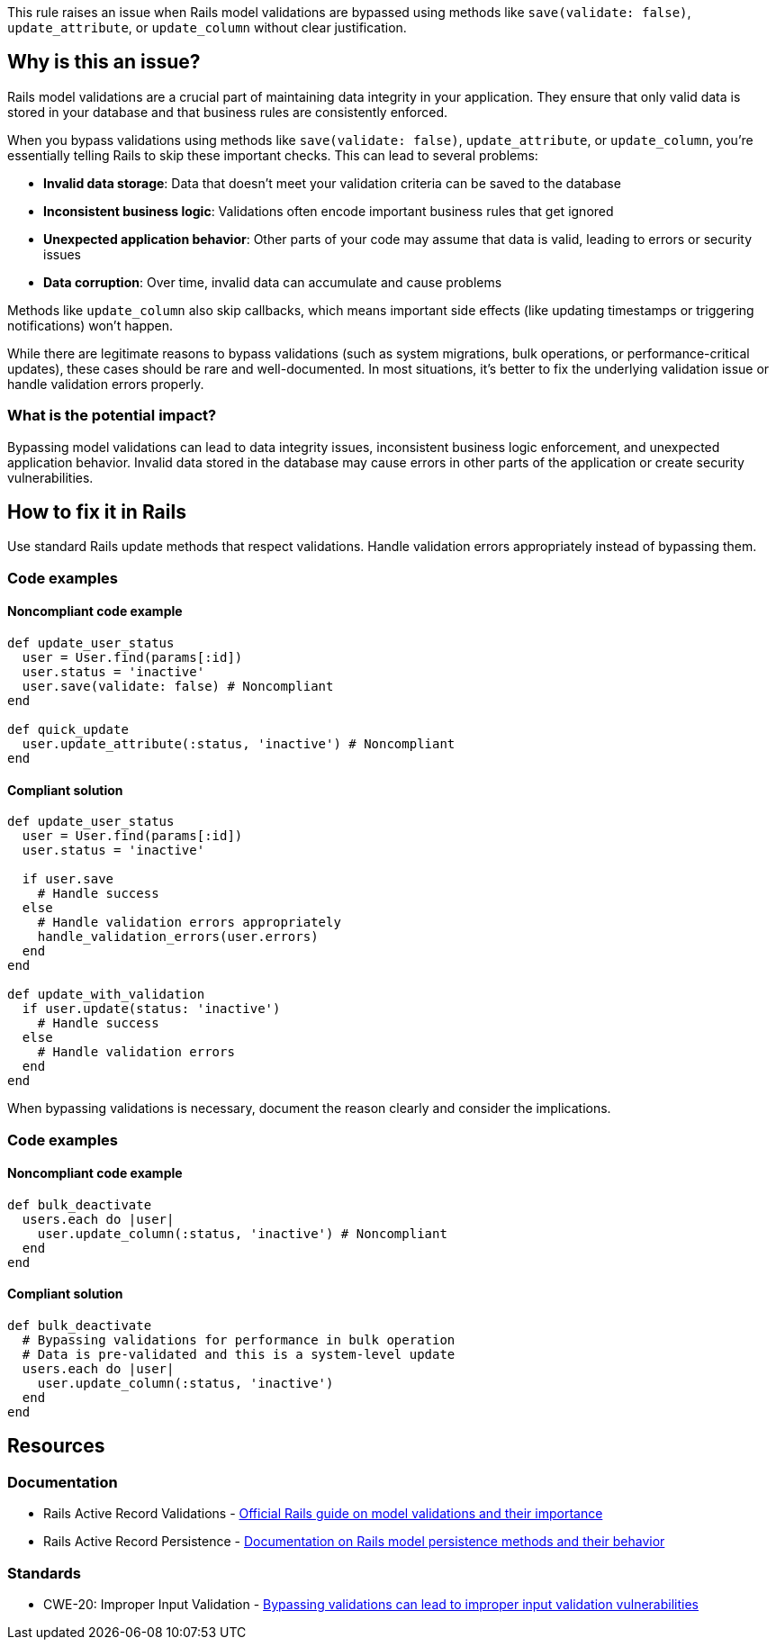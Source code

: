 This rule raises an issue when Rails model validations are bypassed using methods like `save(validate: false)`, `update_attribute`, or `update_column` without clear justification.

== Why is this an issue?

Rails model validations are a crucial part of maintaining data integrity in your application. They ensure that only valid data is stored in your database and that business rules are consistently enforced.

When you bypass validations using methods like `save(validate: false)`, `update_attribute`, or `update_column`, you're essentially telling Rails to skip these important checks. This can lead to several problems:

* *Invalid data storage*: Data that doesn't meet your validation criteria can be saved to the database
* *Inconsistent business logic*: Validations often encode important business rules that get ignored
* *Unexpected application behavior*: Other parts of your code may assume that data is valid, leading to errors or security issues
* *Data corruption*: Over time, invalid data can accumulate and cause problems

Methods like `update_column` also skip callbacks, which means important side effects (like updating timestamps or triggering notifications) won't happen.

While there are legitimate reasons to bypass validations (such as system migrations, bulk operations, or performance-critical updates), these cases should be rare and well-documented. In most situations, it's better to fix the underlying validation issue or handle validation errors properly.

=== What is the potential impact?

Bypassing model validations can lead to data integrity issues, inconsistent business logic enforcement, and unexpected application behavior. Invalid data stored in the database may cause errors in other parts of the application or create security vulnerabilities.

== How to fix it in Rails

Use standard Rails update methods that respect validations. Handle validation errors appropriately instead of bypassing them.

=== Code examples

==== Noncompliant code example

[source,ruby,diff-id=1,diff-type=noncompliant]
----
def update_user_status
  user = User.find(params[:id])
  user.status = 'inactive'
  user.save(validate: false) # Noncompliant
end

def quick_update
  user.update_attribute(:status, 'inactive') # Noncompliant
end
----

==== Compliant solution

[source,ruby,diff-id=1,diff-type=compliant]
----
def update_user_status
  user = User.find(params[:id])
  user.status = 'inactive'
  
  if user.save
    # Handle success
  else
    # Handle validation errors appropriately
    handle_validation_errors(user.errors)
  end
end

def update_with_validation
  if user.update(status: 'inactive')
    # Handle success
  else
    # Handle validation errors
  end
end
----

When bypassing validations is necessary, document the reason clearly and consider the implications.

=== Code examples

==== Noncompliant code example

[source,ruby,diff-id=2,diff-type=noncompliant]
----
def bulk_deactivate
  users.each do |user|
    user.update_column(:status, 'inactive') # Noncompliant
  end
end
----

==== Compliant solution

[source,ruby,diff-id=2,diff-type=compliant]
----
def bulk_deactivate
  # Bypassing validations for performance in bulk operation
  # Data is pre-validated and this is a system-level update
  users.each do |user|
    user.update_column(:status, 'inactive')
  end
end
----

== Resources

=== Documentation

 * Rails Active Record Validations - https://guides.rubyonrails.org/active_record_validations.html[Official Rails guide on model validations and their importance]

 * Rails Active Record Persistence - https://guides.rubyonrails.org/active_record_basics.html#create[Documentation on Rails model persistence methods and their behavior]

=== Standards

 * CWE-20: Improper Input Validation - https://cwe.mitre.org/data/definitions/20.html[Bypassing validations can lead to improper input validation vulnerabilities]
